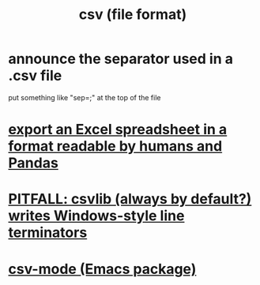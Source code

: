 :PROPERTIES:
:ID:       7a777588-b76a-48de-9a4d-40d78f6f5ba4
:END:
#+title: csv (file format)
* announce the separator used in a .csv file
  put something like "sep=;" at the top of the file
* [[id:42538f79-f00b-48c6-adf6-f4ff8d805479][export an Excel spreadsheet in a format readable by humans and Pandas]]
* [[id:214c56b0-03f1-4709-9bc9-2ec6f742fa16][PITFALL: csvlib (always by default?) writes Windows-style line terminators]]
* [[id:82065371-8f2a-4193-a76c-d5d73af546ef][csv-mode (Emacs package)]]

